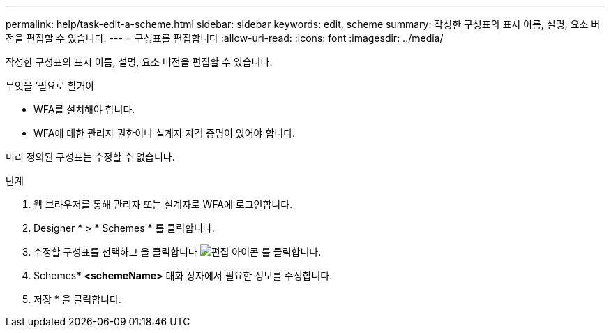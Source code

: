 ---
permalink: help/task-edit-a-scheme.html 
sidebar: sidebar 
keywords: edit, scheme 
summary: 작성한 구성표의 표시 이름, 설명, 요소 버전을 편집할 수 있습니다. 
---
= 구성표를 편집합니다
:allow-uri-read: 
:icons: font
:imagesdir: ../media/


[role="lead"]
작성한 구성표의 표시 이름, 설명, 요소 버전을 편집할 수 있습니다.

.무엇을 &#8217;필요로 할거야
* WFA를 설치해야 합니다.
* WFA에 대한 관리자 권한이나 설계자 자격 증명이 있어야 합니다.


미리 정의된 구성표는 수정할 수 없습니다.

.단계
. 웹 브라우저를 통해 관리자 또는 설계자로 WFA에 로그인합니다.
. Designer * > * Schemes * 를 클릭합니다.
. 수정할 구성표를 선택하고 을 클릭합니다 image:../media/edit_wfa_icon.gif["편집 아이콘"] 를 클릭합니다.
. Schemes*** <schemeName>** 대화 상자에서 필요한 정보를 수정합니다.
. 저장 * 을 클릭합니다.

